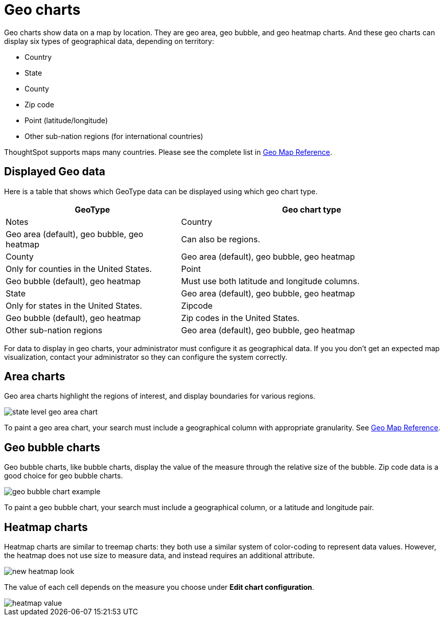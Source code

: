 = Geo charts
:last_updated: 09/23/2019
:permalink: /:collection/:path.html
:sidebar: mydoc_sidebar
:summary: There are three geo charts that let you visualize geographical data in ThoughtSpot.

Geo charts show data on a map by location.
They are geo area, geo bubble, and geo heatmap charts.
And these geo charts can display six types of geographical data, depending on territory:

* Country
* State
* County
* Zip code
* Point (latitude/longitude)
* Other sub-nation regions (for international countries)

ThoughtSpot supports maps many countries.
Please see the complete list in xref:/reference/geomap-reference.adoc[Geo Map Reference].

== Displayed Geo data

Here is a table that shows which GeoType data can be displayed using which geo chart type.
[cols="40,60"]
|===
| GeoType | Geo chart type | Notes

| Country
| Geo area (default), geo bubble, geo heatmap
| Can also be regions.

| County
| Geo area (default), geo bubble, geo heatmap
| Only for counties in the United States.

| Point
| Geo bubble (default), geo heatmap
| Must use both latitude and longitude columns.

| State
| Geo area (default), geo bubble, geo heatmap
| Only for states in the United States.

| Zipcode
| Geo bubble (default), geo heatmap
| Zip codes in the United States.

| Other sub-nation regions
| Geo area (default), geo bubble, geo heatmap
| The display depends on the type of administrative region.
|===

For data to display in geo charts, your administrator must configure it as geographical data.
If you you don't get an expected map visualization, contact your administrator so they can configure the system correctly.

== Area charts

Geo area charts highlight the regions of interest, and display boundaries for various regions.

image::/images/state_level_geo_area_chart.png[]

To paint a geo area chart, your search must include a geographical column with appropriate granularity.
See xref:/reference/geomap-reference.adoc[Geo Map Reference].

== Geo bubble charts

Geo bubble charts, like bubble charts, display the value of the measure through the relative size of the bubble.
Zip code data is a good choice for geo bubble charts.

image::/images/geo_bubble_chart_example.png[]

To paint a geo bubble chart, your search must include a geographical column, or a  latitude and longitude pair.

== Heatmap charts

Heatmap charts are similar to treemap charts: they both use a similar system of color-coding to represent data values.
However, the heatmap does not use size to measure data, and instead requires an additional attribute.

image::/images/new_heatmap_look.png[]

The value of each cell depends on the measure you choose under *Edit chart configuration*.

image::/images/heatmap_value.png[]
